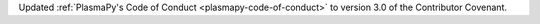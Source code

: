 Updated :ref:`PlasmaPy's Code of Conduct <plasmapy-code-of-conduct>` to
version 3.0 of the Contributor Covenant.

